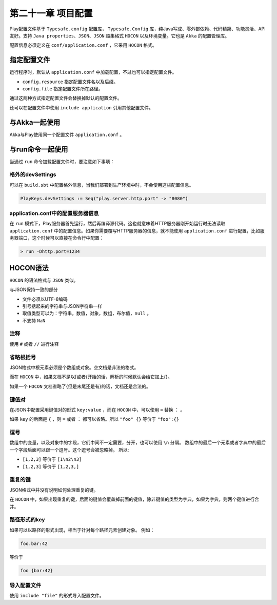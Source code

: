 第二十一章 项目配置
=================

Play配置文件基于 ``Typesafe.config`` 配置库， ``Typesafe.Config`` 库，纯Java写成、零外部依赖、代码精简、功能灵活、API友好。支持 ``Java properties、JSON、JSON`` 超集格式 ``HOCON`` 以及环境变量。它也是 ``Akka`` 的配置管理库。


配置信息必须定义在 ``conf/application.conf`` ，它采用 ``HOCON`` 格式。

指定配置文件
-----------

运行程序时，默认从 ``application.conf`` 中加载配置，不过也可以指定配置文件。

- ``config.resource`` 指定配置文件名以及后缀。

- ``config.file`` 指定配置文件所在路径。

通过这两种方式指定配置文件会替换掉默认的配置文件。

还可以在配置文件中使用 ``include application`` 引用其他配置文件。

与Akka一起使用
--------------

Akka与Play使用同一个配置文件 ``application.conf`` 。

与run命令一起使用
----------------

当通过 ``run`` 命令加载配置文件时，要注意如下事项：

格外的devSettings
+++++++++++++++++

可以在 ``build.sbt`` 中配置格外信息，当我们部署到生产环境中时，不会使用这些配置信息。

.. code-block:: scala
  
  PlayKeys.devSettings := Seq("play.server.http.port" -> "8080")


application.conf中的配置服务器信息
+++++++++++++++++++++++++++++++++

在 ``run`` 模式下，Play服务器首先运行，然后再编译源代码。这也就意味着HTTP服务器刚开始运行时无法读取 ``application.conf`` 中的配置信息。如果你需要覆写HTTP服务器的信息，就不能使用 ``application.conf`` 进行配置，比如服务器端口，这个时候可以直接在命令行中配置：

.. code-block:: scala
  
  > run -Dhttp.port=1234


HOCON语法
---------

``HOCON`` 的语法格式与 ``JSON`` 类似。

与JSON保持一致的部分

- 文件必须以UTF-8编码

- 引号括起来的字符串与JSON字符串一样

- 取值类型可以为：字符串，数值，对象，数组，布尔值，``null`` 。

- 不支持 ``NaN``

注释
++++

使用 ``#`` 或者 ``//`` 进行注释

省略根括号
+++++++++

JSON格式中根元素必须是个数组或对象。空文档是非法的格式。

而在 ``HOCON`` 中，如果文档不是以[或者{开始的话，解析的时候默认会给它加上{}。

如果一个 ``HOCON`` 文档省略了{但是末尾还是有}的话，文档还是合法的。


键值对
++++++

在JSON中配置采用键值对的形式 ``key:value`` ，而在 ``HOCON`` 中，可以使用 ``=`` 替换 ``：`` 。

如果 ``key`` 的后面是 ``{`` ，则 ``=`` 或者 ``：`` 都可以省略。所以 ``"foo" {}`` 等价于 ``"foo":{}``

逗号
++++

数组中的变量，以及对象中的字段，它们中间不一定需要，分开，也可以使用 ``\n`` 分隔。
数组中的最后一个元素或者字典中的最后一个字段后面可以跟一个逗号。这个逗号会被忽略掉。
所以:

- ``[1,2,3]`` 等价于 ``[1\n2\n3]``

- ``[1,2,3]`` 等价于 ``[1,2,3,]`` 


重复的键
++++++++

JSON格式中并没有说明如何处理重复的键。

在 ``HOCON`` 中，如果出现重复的键，后面的键值会覆盖掉前面的键值，除非键值的类型为字典，如果为字典，则两个键值进行合并。

路径形式的key
+++++++++++++

如果可以以路径的形式出现，相当于针对每个路径元素创建对象。
例如：

.. code-block:: scala
  
  foo.bar:42

等价于

.. code-block:: scala
  
  foo {bar:42}

导入配置文件
++++++++++++

使用 ``include "file"`` 的形式导入配置文件。
